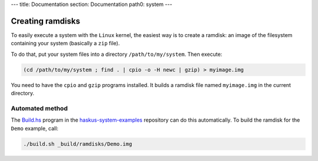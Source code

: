 ---
title: Documentation
section: Documentation
path0: system
---

Creating ramdisks
=================

To easily execute a system with the ``Linux`` kernel, the easiest way is to
create a ramdisk: an image of the filesystem containing your system (basically a
``zip`` file).

To do that, put your system files into a directory ``/path/to/my/system``. Then
execute:

.. code:: bash

   (cd /path/to/my/system ; find . | cpio -o -H newc | gzip) > myimage.img

You need to have the ``cpio`` and ``gzip`` programs installed. It builds a
ramdisk file named ``myimage.img`` in the current directory.


Automated method
----------------

The `Build.hs
<http://github.com/haskus/haskus-system-examples/tree/master/src/Build.hs>`_
program in the `haskus-system-examples
<http://github.com/haskus/haskus-system-examples>`_ repository can do this
automatically. To build the ramdisk for the ``Demo`` example, call:

.. code:: bash

   ./build.sh _build/ramdisks/Demo.img
